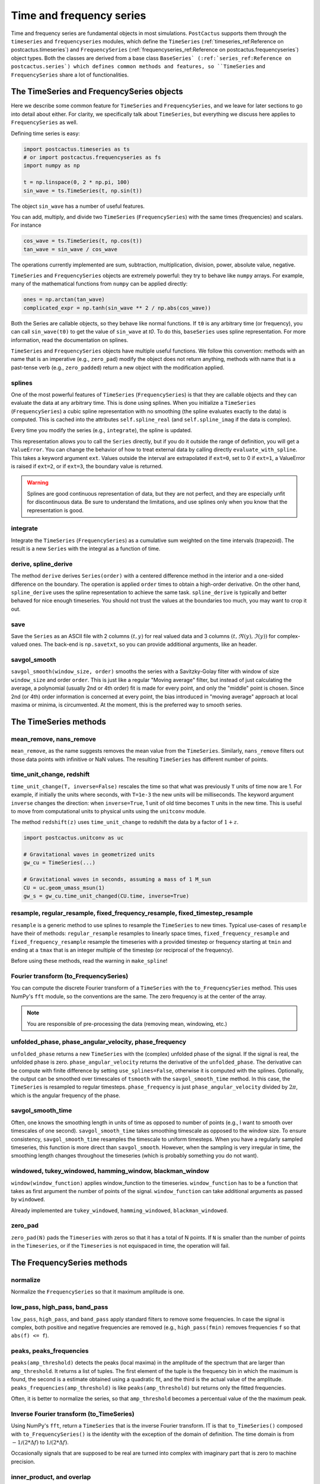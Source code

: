 Time and frequency series
==============================

Time and frequency series are fundamental objects in most simulations.
``PostCactus`` supports them through the ``timeseries`` and ``frequencyseries``
modules, which define the ``TimeSeries`` (:ref:`timeseries_ref:Reference on
postcactus.timeseries`) and ``FrequencySeries``
(:ref:`frequencyseries_ref:Reference on postcactus.frequencyseries`) object
types. Both the classes are derived from a base class ``BaseSeries`
(:ref:`series_ref:Reference on postcactus.series`) which defines common methods
and features, so ``TimeSeries`` and ``FrequencySeries`` share a lot of
functionalities.

The TimeSeries and FrequencySeries objects
------------------------------------------

Here we describe some common feature for  ``TimeSeries`` and
``FrequencySeries``, and we leave for later sections to go into detail about
either. For clarity, we specifically talk about ``TimeSeries``, but everything
we discuss here applies to ``FrequencySeries`` as well.

Defining time series is easy:

.. code-block:: python

    import postcactus.timeseries as ts
    # or import postcactus.frequencyseries as fs
    import numpy as np

    t = np.linspace(0, 2 * np.pi, 100)
    sin_wave = ts.TimeSeries(t, np.sin(t))

The object ``sin_wave`` has a number of useful features.

You can add, multiply, and divide two ``TimeSeries`` (``FrequencySeries``) with
the same times (frequencies) and scalars. For instance

.. code-block:: python

    cos_wave = ts.TimeSeries(t, np.cos(t))
    tan_wave = sin_wave / cos_wave

The operations currently implemented are sum, subtraction, multiplication,
division, power, absolute value, negative.

``TimeSeries`` and ``FrequencySeries`` objects are extremely powerful: they try
to behave like ``numpy`` arrays. For example, many of the mathematical functions
from ``numpy`` can be applied directly:

.. code-block:: python

    ones = np.arctan(tan_wave)
    complicated_expr = np.tanh(sin_wave ** 2 / np.abs(cos_wave))

Both the Series are callable objects, so they behave like normal functions. If
``t0`` is any arbitrary time (or frequency), you can call ``sin_wave(t0)`` to
get the value of ``sin_wave`` at `t0`. To do this, ``baseSeries`` uses spline
representation. For more information, read the documentation on splines.

``TimeSeries`` and ``FrequencySeries`` objects have multiple useful functions.
We follow this convention: methods with an name that is an imperative (e.g.,
``zero_pad``) modify the object does not return anything, methods with name that
is a past-tense verb (e.g., ``zero_padded``) return a new object with the
modification applied.

splines
^^^^^^^^^^^^^^^^^^^^^^^^

One of the most powerful features of ``TimeSeries`` (``FrequencySeries``) is
that they are callable objects and they can evaluate the data at any arbitrary
time. This is done using splines. When you initialize a ``TimeSeries``
(``FrequencySeries``) a cubic spline representation with no smoothing (the
spline evaluates exactly to the data) is computed. This is cached into the
attributes ``self.spline_real`` (and ``self.spline_imag`` if the data is
complex).

Every time you modify the series (e.g., ``integrate``), the spline is updated.

This representation allows you to call the ``Series`` directly, but if you do it
outside the range of definition, you will get a ``ValueError``. You can change
the behavior of how to treat external data by calling directly
``evaluate_with_spline``. This takes a keyword argument ``ext``. Values outside
the interval are extrapolated if ``ext=0``, set to 0 if ``ext=1``, a ValueError
is raised if ``ext=2``, or if ``ext=3``, the boundary value is returned.

.. warning::

   Splines are good continuous representation of data, but they are not perfect,
   and they are especially unfit for discontinuous data. Be sure to understand
   the limitations, and use splines only when you know that the representation
   is good.

integrate
^^^^^^^^^

Integrate the ``TimeSeries`` (``FrequencySeries``) as a cumulative sum weighted
on the time intervals (trapezoid). The result is a new ``Series`` with the
integral as a function of time.

derive, spline_derive
^^^^^^^^^^^^^^^^^^^^^

The method ``derive`` derives ``Series(order)`` with a centered difference
method in the interior and a one-sided difference on the boundary. The operation
is applied ``order`` times to obtain a high-order derivative. On the other hand,
``spline_derive`` uses the spline representation to achieve the same task.
``spline_derive`` is typically and better behaved for nice enough timeseries.
You should not trust the values at the boundaries too much, you may want to crop
it out.

save
^^^^

Save the ``Series`` as an ASCII file with 2 columns :math:`(t, y)` for real
valued data and 3 columns :math:`(t, \Re (y), \Im (y))` for complex-valued ones.
The back-end is ``np.savetxt``, so you can provide additional arguments, like an
header.

savgol_smooth
^^^^^^^^^^^^^^^^^^^^^^^^^^^^^^^^^

``savgol_smooth(window_size, order)`` smooths the series with a Savitzky-Golay
filter with window of size ``window_size`` and order ``order``. This is just
like a regular "Moving average" filter, but instead of just calculating the
average, a polynomial (usually 2nd or 4th order) fit is made for every point,
and only the "middle" point is chosen. Since 2nd (or 4th) order information is
concerned at every point, the bias introduced in "moving average" approach at
local maxima or minima, is circumvented. At the moment, this is the preferred
way to smooth series.

The TimeSeries methods
-----------------------

mean_remove, nans_remove
^^^^^^^^^^^^^^^^^^^^^^^^

``mean_remove``, as the name suggests removes the mean value from the
``TimeSeries``. Similarly, ``nans_remove`` filters out those data points with
infinitive or NaN values. The resulting ``TimeSeries`` has different number of
points.


time_unit_change, redshift
^^^^^^^^^^^^^^^^^^^^^^^^^^

``time_unit_change(T, inverse=False)`` rescales the time so that what was
previously ``T`` units of time now are 1. For example, if initially the units
where seconds, with ``T=1e-3`` the new units will be milliseconds. The keyword
argument ``inverse`` changes the direction: when ``inverse=True``, 1 unit of old
time becomes ``T`` units in the new time. This is useful to move from
computational units to physical units using the ``unitconv`` module.

The method ``redshift(z)`` uses ``time_unit_change`` to redshift the data by a
factor of :math:`1+z`.

.. code-block:: python

    import postcactus.unitconv as uc

    # Gravitational waves in geometrized units
    gw_cu = TimeSeries(...)

    # Gravitational waves in seconds, assuming a mass of 1 M_sun
    CU = uc.geom_umass_msun(1)
    gw_s = gw_cu.time_unit_changed(CU.time, inverse=True)


resample, regular_resample, fixed_frequency_resample, fixed_timestep_resample
^^^^^^^^^^^^^^^^^^^^^^^^^^^^^^^^^^^^^^^^^^^^^^^^^^^^^^^^^^^^^^^^^^^^^^^^^^^^^

``resample`` is a generic method to use splines to resample the ``TimeSeries``
to new times. Typical use-cases of ``resample`` have their of methods:
``regular_resample`` resamples to linearly space times,
``fixed_frequency_resample`` and ``fixed_frequency_resample`` resample the
timeseries with a provided timestep or frequency starting at ``tmin`` and ending
at a ``tmax`` that is an integer multiple of the timestep (or reciprocal of the
frequency).

Before using these methods, read the warning in ``make_spline``!

Fourier transform (to_FrequencySeries)
^^^^^^^^^^^^^^^^^^^^^^^^^^^^^^^^^^^^^^

You can compute the discrete Fourier transform of a ``TimeSeries`` with the
``to_FrequencySeries`` method. This uses NumPy's ``fft`` module, so the
conventions are the same. The zero frequency is at the center of the array.

.. note::

   You are responsible of pre-processing the data (removing mean, windowing,
   etc.)


unfolded_phase, phase_angular_velocity, phase_frequency
^^^^^^^^^^^^^^^^^^^^^^^^^^^^^^^^^^^^^^^^^^^^^^^^^^^^^^^^^^^^

``unfolded_phase`` returns a new ``TimeSeries`` with the (complex) unfolded
phase of the signal. If the signal is real, the unfolded phase is zero.
``phase_angular_velocity`` returns the derivative of the ``unfolded_phase``. The
derivative can be compute with finite difference by setting
``use_splines=False``, otherwise it is computed with the splines. Optionally,
the output can be smoothed over timescales of ``tsmooth`` with the
``savgol_smooth_time`` method. In this case, the ``TimeSeries`` is resampled to
regular timesteps. ``phase_frequency`` is just ``phase_angular_velocity``
divided by :math:`2\pi`, which is the angular frequency of the phase.

savgol_smooth_time
^^^^^^^^^^^^^^^^^^^^^^^^^^^^^^^^^

Often, one knows the smoothing length in units of time as opposed to number of
points (e.g., I want to smooth over timescales of one second).
``savgol_smooth_time`` takes smoothing timescale as opposed to the window size.
To ensure consistency, ``savgol_smooth_time`` resamples the timescale to uniform
timesteps. When you have a regularly sampled timeseries, this function is more
direct than ``savgol_smooth``. However, when the sampling is very irregular in
time, the smoothing length changes throughout the timeseries (which is probably
something you do not want).

windowed, tukey_windowed, hamming_window, blackman_window
^^^^^^^^^^^^^^^^^^^^^^^^^^^^^^^^^^^^^^^^^^^^^^^^^^^^^^^^^

``window(window_function)`` applies window_function to the timeseries.
``window_function`` has to be a function that takes as first argument the number
of points of the signal. ``window_function`` can take additional arguments as
passed by ``windowed``.

Already implemented are ``tukey_windowed``, ``hamming_windowed``,
``blackman_windowed``.

zero_pad
^^^^^^^^

``zero_pad(N)`` pads the ``Timeseries`` with zeros so that it has a total of N
points. If ``N`` is smaller than the number of points in the ``Timeseries``, or
if the ``Timeseries`` is not equispaced in time, the operation will fail.


The FrequencySeries methods
---------------------------

normalize
^^^^^^^^^^^^^^^^^^^^^^^^^^^^^^

Normalize the ``FrequencySeries`` so that it maximum amplitude is one.


low_pass, high_pass, band_pass
^^^^^^^^^^^^^^^^^^^^^^^^^^^^^^

``low_pass``, ``high_pass``, and ``band_pass`` apply standard filters to remove
some frequencies. In case the signal is complex, both positive and negative
frequencies are removed (e.g., ``high_pass(fmin)`` removes frequencies ``f``
so that ``abs(f) <= f``).

peaks, peaks_frequencies
^^^^^^^^^^^^^^^^^^^^^^^^

``peaks(amp_threshold)`` detects the peaks (local maxima) in the amplitude of
the spectrum that are larger than ``amp_threshold``. It returns a list of
tuples. The first element of the tuple is the frequency bin in which the maximum
is found, the second is a estimate obtained using a quadratic fit, and the third
is the actual value of the amplitude. ``peaks_frequencies(amp_threshold)`` is
like ``peaks(amp_threshold)`` but returns only the fitted frequencies.

Often, it is better to normalize the series, so that ``amp_threshold`` becomes a
percentual value of the the maximum peak.

Inverse Fourier transform (to_TimeSeries)
^^^^^^^^^^^^^^^^^^^^^^^^^^^^^^^^^^^^^^^^^^^^^^

Using NumPy's ``fft``, return a ``TimeSeries`` that is the inverse Fourier
transform. IT is that ``to_TimeSeries()`` composed with ``to_FrequencySeries()``
is the identity with the exception of the domain of definition. The time domain
is from :math:`-1\slash (2 * \Delta f)` to :math:`1\slash (2 * \Delta f)`.

Occasionally signals that are supposed to be real are turned into complex with
imaginary part that is zero to machine precision.

inner_product, and overlap
^^^^^^^^^^^^^^^^^^^^^^^^^^^^^

Given :math:`h1, h2` frequency series and :math:`S_n` spectral noise density,
the inner product is typically defined as
.. :math:

   `(h_1, h_2) = 4 \Re \int_{f_min}^{f_max} \frac{h_1 h_2^*}{S_n}`.

The method :py:meth:`~.inner_product` computes this quantity. If the noise is
not provided, ``S_n`` will be fixed to one. Alternatively, the noise has to be a
:py:class:`~.FrequencySeries`. Internally, ``h_1``, ``h_2``, and ``S_n`` will be
resampled to a common frequency interval with the number of points of the series
with fewest points. Hence, the accuracy of the computation is determined by the
accuracy of the series with fewest points.

The series are assumed to be zero outside the range of definition. So, if
``f_min`` or ``f_max`` are too large or too small, the effective parameter will
be determined by the series. By default, ``f_min=0`` and ``f_max=inf``.

With the inner product, one compute the overlap between two series:

.. :math:

   `\textrm{overlap} = (h_1, h_2) / \sqrt{(h_1, h_1)(h_2, h_2)}`


load_FrequencySeries
^^^^^^^^^^^^^^^^^^^^^^^^^^^^^

This function can be used to load a file as a :py:mod:`~.FrequencySeries`. This
is particularly useful for noise curves. Internally, this function uses Numpy's
``loadtxt`` so, additional arguments can be passed directly to that method.

For noise curves, you can use :py:meth:`~.load_noise_curve` with the path of the
file. (This internally uses :py:meth:`~.load_FrequencySeries`).

Additional functions in :py:mod:`~.timeseries`
----------------------------------------------

:py:mod:`~.timeseries` has also some additional useful functions, described
here.

combine_ts
^^^^^^^^^^

``combine_ts`` takes a list of ``TimeSeries`` as input and combine them in a
single new ``TimeSeries`` with monotonically increasing time. ``combine_ts`` can
be called with ``prefer_late=True`` (default) or not. The difference between the
two is that when ``prefer_late=False`` data from the ``TimeSeries`` with smaller
``tmin`` (i.e., the previous checkpoint) is preferred, and the opposite is true
for ``prefer_late=True`` (i.e., the later checkpoint is used).

sample_common
^^^^^^^^^^^^^^^^^^

``resample_common`` takes a list of ``TimeSeries`` and resamples all of them to
the largest time interval covered by all timeseries, using regularly spaced
time. The number of sample points is the minimum over all time series.


remove_duplicate_iters
^^^^^^^^^^^^^^^^^^^^^^

This function takes two arrays ``t`` and ``y`` and remove overlapping segments
of time (such as, from checkpointing) returning a ``TimeSeries`` with
monotonically increasing times.

unfold_phase
^^^^^^^^^^^^^^^^^

In gravitational-wave astronomy the phase of a wave is typically unfolded so
that instead of going from :math:`0` to :math:`2\pi`, it is free to assume any
value so that the number of periodicities can be counted. ``unfold_phase`` takes
a signal and removes all the jumps of :math:`2\pi`.
